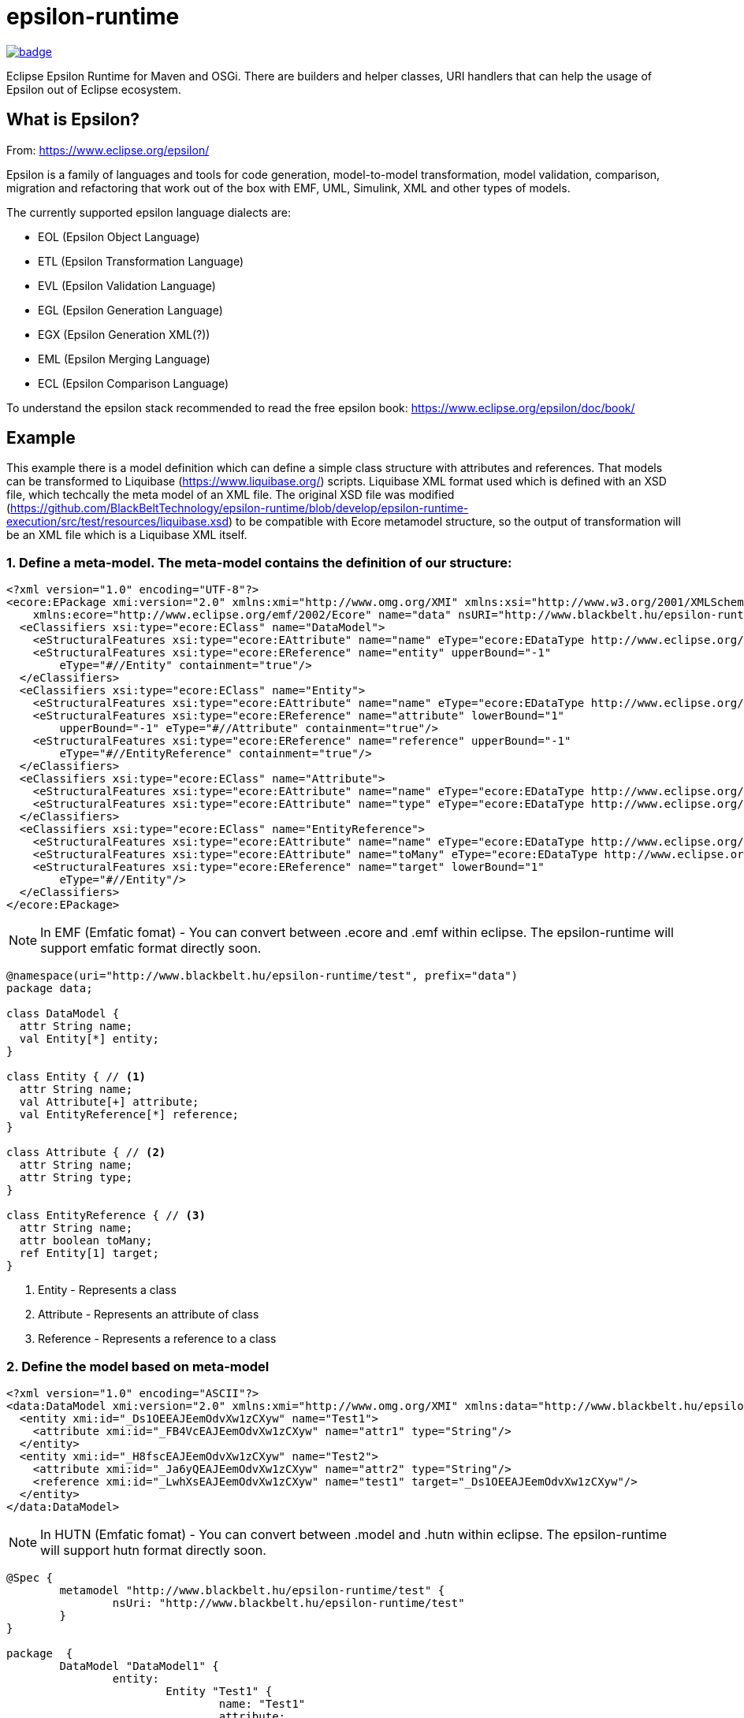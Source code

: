 = epsilon-runtime

image::https://github.com/BlackBeltTechnology/epsilon-runtime/actions/workflows/build.yml/badge.svg?branch=develop[link="https://github.com/BlackBeltTechnology/epsilon-runtime/actions/workflows/build.yml" float="center"]

Eclipse Epsilon Runtime for Maven and OSGi. There are builders and helper classes, 
URI handlers that can help the usage of Epsilon out of Eclipse ecosystem. 

== What is Epsilon?

From: https://www.eclipse.org/epsilon/

Epsilon is a family of languages and tools for code generation, model-to-model transformation, 
model validation, comparison, migration and refactoring that work out of the box with EMF, 
UML, Simulink, XML and other types of models.

The currently supported epsilon language dialects are:

 - EOL (Epsilon Object Language)
 - ETL (Epsilon Transformation Language)
 - EVL (Epsilon Validation Language)
 - EGL (Epsilon Generation Language)
 - EGX (Epsilon Generation XML(?))
 - EML (Epsilon Merging Language)
 - ECL (Epsilon Comparison Language)


To understand the epsilon stack recommended to read the free epsilon book: https://www.eclipse.org/epsilon/doc/book/


== Example

This example there is a model definition which can define a simple class structure with attributes and references. That models can be transformed to Liquibase (https://www.liquibase.org/) scripts. 
Liquibase XML format used which is defined with an XSD file, which techcally the meta model of an XML file. 
The original XSD file was modified (https://github.com/BlackBeltTechnology/epsilon-runtime/blob/develop/epsilon-runtime-execution/src/test/resources/liquibase.xsd) to be compatible with Ecore metamodel structure, so the output of transformation will be an XML file which is a Liquibase XML itself.

=== 1. Define a meta-model. The meta-model contains the definition of our structure:

[source, xml]
----
<?xml version="1.0" encoding="UTF-8"?>
<ecore:EPackage xmi:version="2.0" xmlns:xmi="http://www.omg.org/XMI" xmlns:xsi="http://www.w3.org/2001/XMLSchema-instance"
    xmlns:ecore="http://www.eclipse.org/emf/2002/Ecore" name="data" nsURI="http://www.blackbelt.hu/epsilon-runtime/test" nsPrefix="data">
  <eClassifiers xsi:type="ecore:EClass" name="DataModel">
    <eStructuralFeatures xsi:type="ecore:EAttribute" name="name" eType="ecore:EDataType http://www.eclipse.org/emf/2002/Ecore#//EString"/>
    <eStructuralFeatures xsi:type="ecore:EReference" name="entity" upperBound="-1"
        eType="#//Entity" containment="true"/>
  </eClassifiers>
  <eClassifiers xsi:type="ecore:EClass" name="Entity">
    <eStructuralFeatures xsi:type="ecore:EAttribute" name="name" eType="ecore:EDataType http://www.eclipse.org/emf/2002/Ecore#//EString"/>
    <eStructuralFeatures xsi:type="ecore:EReference" name="attribute" lowerBound="1"
        upperBound="-1" eType="#//Attribute" containment="true"/>
    <eStructuralFeatures xsi:type="ecore:EReference" name="reference" upperBound="-1"
        eType="#//EntityReference" containment="true"/>
  </eClassifiers>
  <eClassifiers xsi:type="ecore:EClass" name="Attribute">
    <eStructuralFeatures xsi:type="ecore:EAttribute" name="name" eType="ecore:EDataType http://www.eclipse.org/emf/2002/Ecore#//EString"/>
    <eStructuralFeatures xsi:type="ecore:EAttribute" name="type" eType="ecore:EDataType http://www.eclipse.org/emf/2002/Ecore#//EString"/>
  </eClassifiers>
  <eClassifiers xsi:type="ecore:EClass" name="EntityReference">
    <eStructuralFeatures xsi:type="ecore:EAttribute" name="name" eType="ecore:EDataType http://www.eclipse.org/emf/2002/Ecore#//EString"/>
    <eStructuralFeatures xsi:type="ecore:EAttribute" name="toMany" eType="ecore:EDataType http://www.eclipse.org/emf/2002/Ecore#//EBoolean"/>
    <eStructuralFeatures xsi:type="ecore:EReference" name="target" lowerBound="1"
        eType="#//Entity"/>
  </eClassifiers>
</ecore:EPackage>
----

[NOTE]
====
In EMF (Emfatic fomat) - You can convert between .ecore and .emf within eclipse. 
The epsilon-runtime will support emfatic format directly soon.
====

[source]
----
@namespace(uri="http://www.blackbelt.hu/epsilon-runtime/test", prefix="data")
package data;

class DataModel {
  attr String name;
  val Entity[*] entity;
}

class Entity { // <1>
  attr String name;
  val Attribute[+] attribute;
  val EntityReference[*] reference;
}

class Attribute { // <2>
  attr String name;
  attr String type;
}

class EntityReference { // <3>
  attr String name;
  attr boolean toMany;
  ref Entity[1] target;
}
----
<1> Entity - Represents a class 
<2> Attribute - Represents an attribute of class
<3> Reference - Represents a reference to a class

=== 2. Define the model based on meta-model

[source, xml]
----
<?xml version="1.0" encoding="ASCII"?>
<data:DataModel xmi:version="2.0" xmlns:xmi="http://www.omg.org/XMI" xmlns:data="http://www.blackbelt.hu/epsilon-runtime/test" xmi:id="_CeiO8EAJEemOdvXw1zCXyw">
  <entity xmi:id="_Ds1OEEAJEemOdvXw1zCXyw" name="Test1">
    <attribute xmi:id="_FB4VcEAJEemOdvXw1zCXyw" name="attr1" type="String"/>
  </entity>
  <entity xmi:id="_H8fscEAJEemOdvXw1zCXyw" name="Test2">
    <attribute xmi:id="_Ja6yQEAJEemOdvXw1zCXyw" name="attr2" type="String"/>
    <reference xmi:id="_LwhXsEAJEemOdvXw1zCXyw" name="test1" target="_Ds1OEEAJEemOdvXw1zCXyw"/>
  </entity>
</data:DataModel>
----

[NOTE]
====
In HUTN (Emfatic fomat) - You can convert between .model and .hutn within eclipse. 
The epsilon-runtime will support hutn format directly soon.
====

[source]
----
@Spec {
	metamodel "http://www.blackbelt.hu/epsilon-runtime/test" {
		nsUri: "http://www.blackbelt.hu/epsilon-runtime/test"
	}
}

package  {
	DataModel "DataModel1" {
		entity: 
			Entity "Test1" {
				name: "Test1"
				attribute: 
					Attribute "attr1" {
						name: "attr1"
						type: "String"
					}
			
			Entity "Test2" {
				name: "Test2"
				attribute: 
					Attribute "attr2" {
						name: "attr2"
						type: "String"
					}
				reference: 
					EntityReference "test1" {
						name: "test1"
						target: Entity "Test1"
					}
			}
	}
}
----

=== 3. Define the transformation rules

The rules can be defined in ETL language (Epsilon Transformation Language).

[source]
----
rule DataModelToChangeLog
	transform s : TEST1!DataModel
	to t : LIQUIBASE!databaseChangeLog {
}

rule DataModelToChangeSet
	transform s : TEST1!DataModel
	to t : LIQUIBASE!ChangeSet {
	    t.id =  s.name;
	    t.author = "test1toliquibase";
		s.equivalent("DataModelToChangeLog").changeSet.add(t);
}

rule EntityToCreateTable
	transform s : TEST1!Entity
	to t : LIQUIBASE!CreateTable {
		t.tableName = s.name;
		TEST1!DataModel.all.selectOne(e | e.entity.contains(s)).equivalent("DataModelToChangeSet").createTable.add(t);
}

rule EntityToIdColumn
	transform s : TEST1!Entity
	to t : LIQUIBASE!Column {
		t.name = "ID";
		t.type = "Identifier";
		s.equivalent("EntityToCreateTable").column.add(t);
}

rule EntityToPrimaryKey
	transform s : TEST1!Entity
	to t : LIQUIBASE!AddPrimaryKey {
		t.tableName = s.name;
		t.columnNames = "ID";
		TEST1!DataModel.all.selectOne(d | d.entity.contains(s)).equivalent("DataModelToChangeSet").addPrimaryKey.add(t);
}

rule AttributeToColumn
	transform s : TEST1!Attribute
	to t : LIQUIBASE!Column {
		t.name = s.name;
		t.type = s.type;
		TEST1!Entity.all.selectOne(e | e.attribute.contains(s)).equivalent("EntityToCreateTable").column.add(t);
}

rule EntityReferenceToColumn
	transform s : TEST1!EntityReference
	to t : LIQUIBASE!Column {
		t.name = "ID_" + s.name;
		t.type = "Identifier";
		TEST1!Entity.all.selectOne(e | e.reference.contains(s)).equivalent("EntityToCreateTable").column.add(t);
}

rule EntityReferenceToAddForeignKeyConstraint
	transform s : TEST1!EntityReference
	to t : LIQUIBASE!AddForeignKeyConstraint {
		var entity : TEST1!Entity = TEST1!Entity.all.selectOne(e | e.reference.contains(s));
		t.constraintName = "FK_" + entity.name + "_" + s.`target`.name;

		t.baseTableName = entity.name;
		t.baseColumnNames = "ID_" + s.`target`.name;		

		t.referencedColumnNames = "ID";
		t.referencedTableName = s.`target`.name;

		TEST1!DataModel.all.selectOne(e | e.entity.contains(entity)).equivalent("DataModelToChangeSet").addForeignKeyConstraint.add(t);
}
----

=== 4. Run the transformation

[source, java]
----
        // Preparing URI handler
        uriHandler = new NioFilesystemnRelativePathURIHandlerImpl("urn", FileSystems.getDefault(),
                new File(targetDir(), "test-classes").getAbsolutePath());

        // Setup resourcehandler used to load metamodels
        executionResourceSet = new CachedResourceSet();
        executionResourceSet.getURIConverter().getURIHandlers().add(0, uriHandler);

        // Executrion context
        ExecutionContext executionContext = executionContextBuilder()
                .log(slf4jLogger)
                .resourceSet(executionResourceSet)
                .metaModels(ImmutableList.of(
                        "urn:epsilon-runtime-test.ecore"))
                .modelContexts(ImmutableList.of(
                        emfModelContextBuilder()
                                .log(slf4jLogger)
                                .name("TEST1")
                                .emf("urn:epsilon-runtime-test1.model")
                                .build(),

                        xmlModelContextBuilder()
                                .log(slf4jLogger)
                                .name("LIQUIBASE")
                                // TODO: XSDEcoreBuilder creating separate ResourceSet, so URIHandlers are not
                                // working. Have to find a way to inject
                                // .xsd("urn:liquibase.xsd")
                                .xsd(new File(targetDir(), "test-classes/liquibase.xsd").getAbsolutePath())
                                .xml("urn:epsilon-transformedliquibase.xml")
                                .readOnLoad(false)
                                .storeOnDisposal(true)
                                .build()))
                .sourceDirectory(scriptDir())
                .build();

        // run the loading
        executionContext.load();

        // Transformation script
        executionContext.executeProgram(
                etlExecutionContextBuilder()
                        .source("transformTest1ToLiquibase.etl")
                        .build());

        executionContext.commit();
        executionContext.close();
----

The output liquibase model is:

[source, xml]
----
<?xml version="1.0" encoding="UTF-8"?>
<databaseChangeLog xmlns="http://www.liquibase.org/xml/ns/dbchangelog">
  <changeSet author="test1toliquibase">
    <createTable tableName="Test1">
      <column name="ID" type="Identifier"/>
      <column name="attr1" type="String"/>
    </createTable>
    <createTable tableName="Test2">
      <column name="ID" type="Identifier"/>
      <column name="attr2" type="String"/>
      <column name="ID_test1" type="Identifier"/>
    </createTable>
    <addForeignKeyConstraint baseColumnNames="ID_Test1" baseTableName="Test2" constraintName="FK_Test2_Test1"
        referencedColumnNames="ID" referencedTableName="Test1"/>
    <addPrimaryKey columnNames="ID" tableName="Test1"/>
    <addPrimaryKey columnNames="ID" tableName="Test2"/>
  </changeSet>
</databaseChangeLog>
----


== Contributing to the project

Everyone is welcome to contribute to epsilon-runtime! As a starter, please read the corresponding link:CONTRIBUTING.adoc[CONTRIBUTING] guide for details!


== License

This project is licensed under the https://www.apache.org/licenses/LICENSE-2.0[Apache License 2.0].
